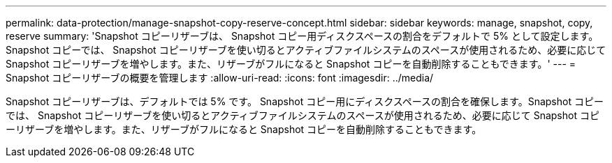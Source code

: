 ---
permalink: data-protection/manage-snapshot-copy-reserve-concept.html 
sidebar: sidebar 
keywords: manage, snapshot, copy, reserve 
summary: 'Snapshot コピーリザーブは、 Snapshot コピー用ディスクスペースの割合をデフォルトで 5% として設定します。Snapshot コピーでは、 Snapshot コピーリザーブを使い切るとアクティブファイルシステムのスペースが使用されるため、必要に応じて Snapshot コピーリザーブを増やします。また、リザーブがフルになると Snapshot コピーを自動削除することもできます。' 
---
= Snapshot コピーリザーブの概要を管理します
:allow-uri-read: 
:icons: font
:imagesdir: ../media/


[role="lead"]
Snapshot コピーリザーブは、デフォルトでは 5% です。 Snapshot コピー用にディスクスペースの割合を確保します。Snapshot コピーでは、 Snapshot コピーリザーブを使い切るとアクティブファイルシステムのスペースが使用されるため、必要に応じて Snapshot コピーリザーブを増やします。また、リザーブがフルになると Snapshot コピーを自動削除することもできます。
